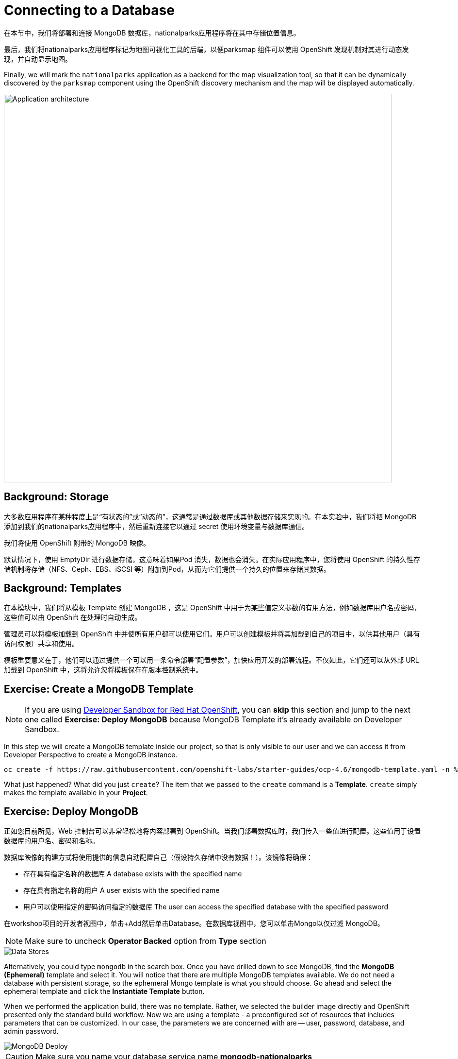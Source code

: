 = Connecting to a Database
:navtitle: Connecting to a Database

在本节中，我们将部署和连接 MongoDB 数据库，nationalparks应用程序将在其中存储位置信息。

最后，我们将nationalparks应用程序标记为地图可视化工具的后端，以便parksmap 组件可以使用 OpenShift 发现机制对其进行动态发现，并自动显示地图。

Finally, we will mark the `nationalparks` application as a backend for the map
visualization tool, so that it can be dynamically discovered by the `parksmap`
component using the OpenShift discovery mechanism and the map will be displayed
automatically.

image::roadshow-app-architecture-nationalparks-2.png[Application architecture,800,align="center"]

[#storage]
== Background: Storage

大多数应用程序在某种程度上是“有状态的”或“动态的”，这通常是通过数据库或其他数据存储来实现的。在本实验中，我们将把 MongoDB 添加到我们的nationalparks应用程序中，然后重新连接它以通过 secret 使用环境变量与数据库通信。

我们将使用 OpenShift 附带的 MongoDB 映像。

默认情况下，使用 EmptyDir 进行数据存储，这意味着如果Pod 消失，数据也会消失。在实际应用程序中，您将使用 OpenShift 的持久性存储机制将存储（NFS、Ceph、EBS、iSCSI 等）附加到Pod，从而为它们提供一个持久的位置来存储其数据。

[#templates]
== Background: Templates

在本模块中，我们将从模板 Template 创建 MongoDB ，这是 OpenShift 中用于为某些值定义参数的有用方法，例如数据库用户名或密码，这些值可以由 OpenShift 在处理时自动生成。

管理员可以将模板加载到 OpenShift 中并使所有用户都可以使用它们。用户可以创建模板并将其加载到自己的项目中，以供其他用户（具有访问权限）共享和使用。

模板重要意义在于，他们可以通过提供一个可以用一条命令部署“配置参数”，加快应用开发的部署流程。不仅如此，它们还可以从外部 URL 加载到 OpenShift 中，这将允许您将模板保存在版本控制系统中。

[#create_mongodb_template]
== Exercise: Create a MongoDB Template

NOTE: If you are using https://developers.redhat.com/developer-sandbox[Developer Sandbox for Red Hat OpenShift,window='_blank'], you can *skip* this section and jump to the next one called *Exercise: Deploy MongoDB* because MongoDB Template it's already available on Developer Sandbox.

In this step we will create a MongoDB template inside our project, so that is only visible to our user and we can access it from Developer Perspective to create a MongoDB instance.

[.console-input]
[source,bash,subs="+attributes,macros+"]
----
oc create -f +https://raw.githubusercontent.com/openshift-labs/starter-guides/ocp-4.6/mongodb-template.yaml+ -n %PROJECT%
----

What just happened? What did you just `create`? The item that we passed to the `create`
command is a *Template*. `create` simply makes the template available in
your *Project*.

[#deploy_mongodb]
== Exercise: Deploy MongoDB

正如您目前所见，Web 控制台可以非常轻松地将内容部署到 OpenShift。当我们部署数据库时，我们传入一些值进行配置。这些值用于设置数据库的用户名、密码和名称。

数据库映像的构建方式将使用提供的信息自动配置自己（假设持久存储中没有数据！）。该镜像将确保：

- 存在具有指定名称的数据库 A database exists with the specified name
- 存在具有指定名称的用户   A user exists with the specified name
- 用户可以使用指定的密码访问指定的数据库 The user can access the specified database with the specified password

在workshop项目的开发者视图中，单击+Add然后单击Database。在数据库视图中，您可以单击Mongo以仅过滤 MongoDB。

NOTE: Make sure to uncheck *Operator Backed* option from *Type* section

image::nationalparks-databases-catalog-databases.png[Data Stores]

Alternatively, you could type `mongodb` in the search box. Once you have drilled down to see MongoDB, find the *MongoDB (Ephemeral)* template and select it.  You will notice that there are multiple
MongoDB templates available.  We do not need a database with persistent storage, so the ephemeral Mongo
template is what you should choose.  Go ahead and select the ephemeral template and click the *Instantiate Template* button.

When we performed the application build, there was no template. Rather, we selected the
builder image directly and OpenShift presented only the standard build workflow.
Now we are using a template - a preconfigured set of resources that includes
parameters that can be customized. In our case, the parameters we are concerned
with are -- user, password, database, and
admin password.

image::nationalparks-databases-catalog-databases-mongodb-config.png[MongoDB Deploy]

CAUTION: Make sure you name your database service name *mongodb-nationalparks*

You can see that some of the fields say *"generated if empty"*. This is a
feature of *Templates* in OpenShift. For
now, be sure to use the following values in their respective fields:

*Database Service Name*:
[source,role=copypaste]
----
mongodb-nationalparks
----

*MongoDB Connection Username*:
[source,role=copypaste]
----
mongodb
----

*MongoDB Connection Password*:
[source,role=copypaste]
----
mongodb
----

*MongoDB Database Name*:
[source,role=copypaste]
----
mongodb
----

*MongoDB Admin Password*:
[source,role=copypaste]
----
mongodb
----

CAUTION: Make sure to have configured the *`MongoDB Database Name`* parameter with the appropriate value as by default it will already have a value of `sampledb`.

Once you have entered in the above information, click on *Create* to go to the next step which will allow us to add a binding.

From left-side menu, click to *Secrets*.

image::nationalparks-databases-list-secrets.png[List Secrets]

Click the secret name listed that we will use for *Parameters*. The secret can be used in other components, such as the `nationalparks` backend, to authenticate to the database.

Now that the connection and authentication information stored in a secret in our project, we need to add it to the `nationalparks` backend. Click the *Add Secret to Workload* button.

image::nationalparks-databases-binding-view-secret.png[National Parks Binding]

Select the `nationalparks` workload and click *Save*.

image::nationalparks-databases-binding-add-binding-to-nationalparks.png[Add binding to application]

This change in configuration will trigger a new deployment of the `nationalparks` application with the environment variables properly injected.

[TIP]
====
Back in the *Topology* view, if your `mongodb-nationalparks` component is not already in the light gray area that denotes the `workshop` application, click and drag the component whilst holding down kbd:[Shift] to add it to the group with the other two components (as shown below)

image::nationalparks-databases-add-mongodb-to-workshop-app.png[Add mongodb to the workshop app]
====

Next, let's fix the labels assigned to the `mongodb-nationalparks` deployment. Currently, we cannot set labels when using the database template from the catalog, so we will fix these labels manually. 

Like before, we'll add 3 labels:

The name of the Application group:

[source,role=copypaste]
----
app=workshop
----

Next the name of this deployment.

[source,role=copypaste]
----
component=nationalparks
----

And finally, the role this component plays in the overall application.

[source,role=copypaste]
----
role=database
----

Execute the following command:
[.console-input]
[source,bash,subs="+attributes,macros+"]
----
oc label dc/mongodb-nationalparks svc/mongodb-nationalparks app=workshop component=nationalparks role=database --overwrite
----

[#exploring_openshift_magic]
== Exercise: Exploring OpenShift Magic

As soon as we attached the Secret to the *Deployment*, some
magic happened. OpenShift decided that this was a significant enough change to
warrant updating the internal version number of the *ReplicaSet*. You
can verify this by looking at the output of `oc get rs`:

[.console-output]
[source,bash,subs="+macros,+attributes"]
----
NAME                       DESIRED   CURRENT   READY   AGE
nationalparks-58bd4758fc   0         0         0       4m58s
nationalparks-7445576cd9   0         0         0       6m42s
nationalparks-789c6bc4f4   1         1         1       41s
parksmap-57df75c46d        1         1         1       8m24s
parksmap-65c4f8b676        0         0         0       18m
----

We see that the DESIRED and CURRENT number of instances for the current deployment. The desired and current number of the other instances are 0.
This means that OpenShift has gracefully torn down our "old" application and
stood up a "new" instance.



[#data_data_everywhere]
== Exercise: Data, Data, Everywhere

Now that we have a database deployed, we can again visit the `nationalparks` web
service to query for data:

[source,role="copypaste",subs="+attributes"]
----
https://nationalparks-%PROJECT%.%CLUSTER_SUBDOMAIN%/ws/data/all
----

And the result?

[.console-output]
[source,bash]
----
[]
----

Where's the data? Think about the process you went through. You deployed the
application and then deployed the database. Nothing actually loaded anything
*INTO* the database, though.

The application provides an endpoint to do just that:

[source,role="copypaste",subs="+attributes"]
----
https://nationalparks-%PROJECT%.%CLUSTER_SUBDOMAIN%/ws/data/load
----

And the result?

[.console-output]
[source,bash]
----
Items inserted in database: 2893
----

If you then go back to `/ws/data/all` you will see tons of JSON data now.
That's great. Our parks map should finally work!

NOTE: There are some errors reported with browsers like Firefox 54 that don't properly parse the resulting JSON. It's
a browser problem, and the application is working properly.

[source,role="copypaste",subs="+attributes"]
----
https://parksmap-%PROJECT%.%CLUSTER_SUBDOMAIN%
----

Hmm... There's just one thing. The main map **STILL** isn't displaying the parks.
That's because the front end parks map only tries to talk to services that have
the right *Label*.

[NOTE]
====
You are probably wondering how the database connection magically started
working? When deploying applications to OpenShift, it is always best to use
environment variables, secrets, or configMaps to define connections to dependent systems.  This allows
for application portability across different environments.  The source file that
performs the connection as well as creates the database schema can be viewed
here:


[source,role="copypaste"]
----
http://www.github.com/openshift-roadshow/nationalparks/blob/master/src/main/java/com/openshift/evg/roadshow/parks/db/MongoDBConnection.java#L44-l48
----

In short summary: By referring to bindings to connect to services
(like databases), it can be trivial to promote applications throughout different
lifecycle environments on OpenShift without having to modify application code.

====

[#working_with_labels]
== Exercise: Working With Labels

We explored how a *Label* is just a key=value pair earlier when looking at
*Services* and *Routes* and *Selectors*. In general, a *Label* is simply an
arbitrary key=value pair. It could be anything.

* `pizza=pepperoni`
* `pet=dog`
* `openshift=awesome`

In the case of the parks map, the application is actually querying the OpenShift
API and asking about the *Routes* and *Services* in the project. If any of them have a
*Label* that is `type=parksmap-backend`, the application knows to interrogate
the endpoints to look for map data.
You can see the code that does this
link:https://github.com/openshift-roadshow/parksmap-web/blob/master/src/main/java/com/openshift/evg/roadshow/rest/RouteWatcher.java#L20[here].


Fortunately, the command line provides a convenient way for us to manipulate
labels. `describe` the `nationalparks` service:

[.console-input]
[source,bash,subs="+attributes,macros+"]
----
oc describe route nationalparks
----

[.console-output]
[source,bash,subs="+attributes,macros+"]
----
Name:                   nationalparks
Namespace:              %PROJECT%
Created:                2 hours ago
Labels:                 app=workshop
                        app.kubernetes.io/component=nationalparks
                        app.kubernetes.io/instance=nationalparks
                        app.kubernetes.io/name=java
                        app.kubernetes.io/part-of=workshop
                        app.openshift.io/runtime=java
                        app.openshift.io/runtime-version=11
                        component=nationalparks
                        role=backend  
Annotations:            openshift.io/host.generated=true                          
Requested Host:         nationalparks-%PROJECT%.%CLUSTER_SUBDOMAIN%
                        exposed on router router 2 hours ago
Path:                   <none>
TLS Termination:        <none>
Insecure Policy:        <none>
Endpoint Port:          8080-tcp

Service:                nationalparks
Weight:                 100 (100%)
Endpoints:              10.1.9.8:8080
----

You see that it already has some labels. Now, use `oc label`:

[.console-input]
[source,bash,subs="+attributes,macros+"]
----
oc label route nationalparks type=parksmap-backend
----

You will see something like:

[.console-output]
[source,bash]
----
route.route.openshift.io/nationalparks labeled
----

If you check your browser now:

[source,role="copypaste",subs="+attributes"]
----
https://parksmap-%PROJECT%.%CLUSTER_SUBDOMAIN%/
----

image::nationalparks-databases-new-parks.png[MongoDB]

You'll notice that the parks suddenly are showing up. That's really cool!
